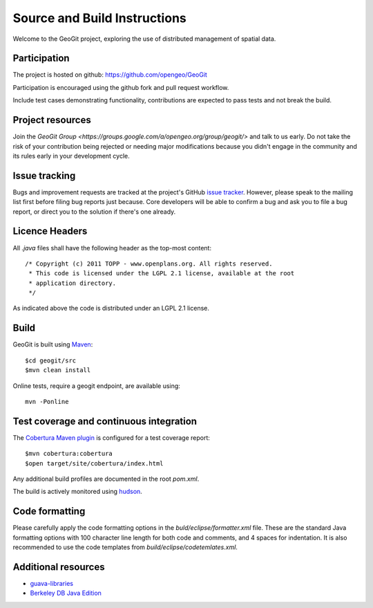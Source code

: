 .. _sourceandbuild: 

Source and Build Instructions
#############################

Welcome to the GeoGit project, exploring the use of distributed management of spatial data.

Participation
*************

The project is hosted on github: https://github.com/opengeo/GeoGit 

Participation is encouraged using the github fork and pull request workflow. 

Include test cases demonstrating functionality, contributions are expected to pass tests and not break the build.

Project resources
*****************

Join the `GeoGit Group <https://groups.google.com/a/opengeo.org/group/geogit/>` and talk to us early. Do not take the
risk of your contribution being rejected or needing major modifications because you didn't engage in the community
and its rules early in your development cycle.

Issue tracking
***************

Bugs and improvement requests are tracked at the project's GitHub `issue tracker <https://github.com/opengeo/GeoGit/issues>`_.
However, please speak to the mailing list first before filing bug reports just because. Core developers will be able
to confirm a bug and ask you to file a bug report, or direct you to the solution if there's one already.

Licence Headers
***************

All `.java` files shall have the following header as the top-most content:


::


   /* Copyright (c) 2011 TOPP - www.openplans.org. All rights reserved.
    * This code is licensed under the LGPL 2.1 license, available at the root
    * application directory. 
    */

As indicated above the code is distributed under an LGPL 2.1 license.

Build
*****

GeoGit is built using `Maven <http://maven.apache.org/>`_::
    
    $cd geogit/src
    $mvn clean install

Online tests, require a geogit endpoint, are available using:: 

   mvn -Ponline

Test coverage and continuous integration
****************************************
   
The `Cobertura Maven plugin <http://maven-plugins.sourceforge.net/maven-cobertura-plugin/>`_ is configured for a 
test coverage report::

    $mvn cobertura:cobertura
    $open target/site/cobertura/index.html 
    
Any additional build profiles are documented in the root `pom.xml`. 

The build is actively monitored using `hudson <http://hudson.opengeo.org/hudson/view/geogit/>`_.

Code formatting
***************

Please carefully apply the code formatting options in the `buld/eclipse/formatter.xml` file. These are the 
standard Java formatting options with 100 character line length for both code and comments, and 4 spaces for
indentation. It is also recommended to use the code templates from `build/eclipse/codetemlates.xml`. 

Additional resources 
********************

* `guava-libraries <http://code.google.com/p/guava-libraries/>`_
* `Berkeley DB Java Edition <http://www.oracle.com/technetwork/database/berkeleydb/overview/index-093405.html>`_
